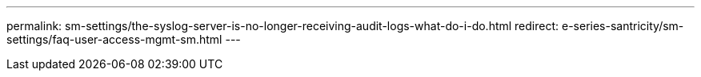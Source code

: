 ---
permalink: sm-settings/the-syslog-server-is-no-longer-receiving-audit-logs-what-do-i-do.html
redirect: e-series-santricity/sm-settings/faq-user-access-mgmt-sm.html
---
